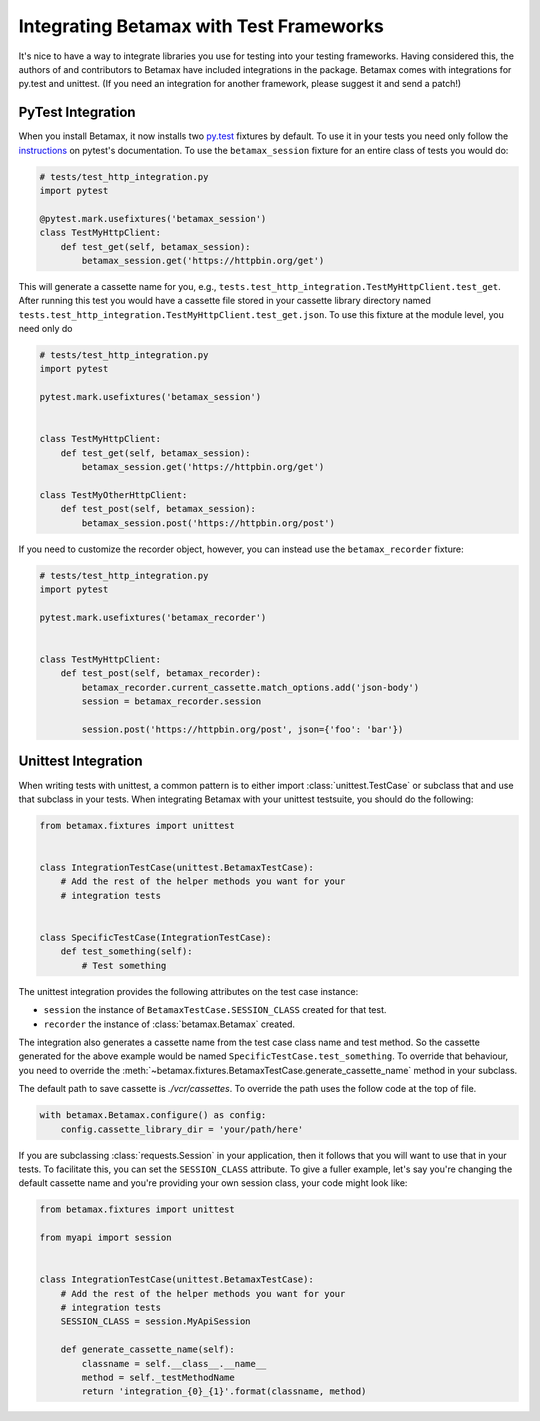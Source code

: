 Integrating Betamax with Test Frameworks
========================================

It's nice to have a way to integrate libraries you use for testing into your
testing frameworks. Having considered this, the authors of and contributors to
Betamax have included integrations in the package. Betamax comes with
integrations for py.test and unittest. (If you need an integration for another
framework, please suggest it and send a patch!)

PyTest Integration
------------------

.. versionadded:: 0.5.0

.. versionchanged:: 0.6.0

When you install Betamax, it now installs two `py.test`_ fixtures by default.
To use it in your tests you need only follow the `instructions`_ on pytest's
documentation. To use the ``betamax_session`` fixture for an entire class of
tests you would do:

.. code-block:: python

    # tests/test_http_integration.py
    import pytest

    @pytest.mark.usefixtures('betamax_session')
    class TestMyHttpClient:
        def test_get(self, betamax_session):
            betamax_session.get('https://httpbin.org/get')

This will generate a cassette name for you, e.g.,
``tests.test_http_integration.TestMyHttpClient.test_get``. After running this
test you would have a cassette file stored in your cassette library directory
named ``tests.test_http_integration.TestMyHttpClient.test_get.json``. To use
this fixture at the module level, you need only do

.. code-block:: python

    # tests/test_http_integration.py
    import pytest

    pytest.mark.usefixtures('betamax_session')


    class TestMyHttpClient:
        def test_get(self, betamax_session):
            betamax_session.get('https://httpbin.org/get')

    class TestMyOtherHttpClient:
        def test_post(self, betamax_session):
            betamax_session.post('https://httpbin.org/post')

If you need to customize the recorder object, however, you can instead use the
``betamax_recorder`` fixture:

.. code-block:: python

    # tests/test_http_integration.py
    import pytest

    pytest.mark.usefixtures('betamax_recorder')


    class TestMyHttpClient:
        def test_post(self, betamax_recorder):
            betamax_recorder.current_cassette.match_options.add('json-body')
            session = betamax_recorder.session

            session.post('https://httpbin.org/post', json={'foo': 'bar'})


Unittest Integration
--------------------

.. versionadded:: 0.5.0

When writing tests with unittest, a common pattern is to either import
:class:`unittest.TestCase` or subclass that and use that subclass in your
tests. When integrating Betamax with your unittest testsuite, you should do
the following:

.. code-block:: python

    from betamax.fixtures import unittest


    class IntegrationTestCase(unittest.BetamaxTestCase):
        # Add the rest of the helper methods you want for your
        # integration tests


    class SpecificTestCase(IntegrationTestCase):
        def test_something(self):
            # Test something

The unittest integration provides the following attributes on the test case
instance:

- ``session`` the instance of ``BetamaxTestCase.SESSION_CLASS`` created for
  that test.

- ``recorder`` the instance of :class:`betamax.Betamax` created.

The integration also generates a cassette name from the test case class name
and test method. So the cassette generated for the above example would be
named ``SpecificTestCase.test_something``. To override that behaviour, you
need to override the
:meth:`~betamax.fixtures.BetamaxTestCase.generate_cassette_name` method in
your subclass.

The default path to save cassette is `./vcr/cassettes`.
To override the path uses the follow code at the top of file.

.. code-block:: python

    with betamax.Betamax.configure() as config:
        config.cassette_library_dir = 'your/path/here'


If you are subclassing :class:`requests.Session` in your application, then it
follows that you will want to use that in your tests. To facilitate this, you
can set the ``SESSION_CLASS`` attribute. To give a fuller example, let's say
you're changing the default cassette name and you're providing your own
session class, your code might look like:

.. code-block:: python

    from betamax.fixtures import unittest

    from myapi import session


    class IntegrationTestCase(unittest.BetamaxTestCase):
        # Add the rest of the helper methods you want for your
        # integration tests
        SESSION_CLASS = session.MyApiSession

        def generate_cassette_name(self):
            classname = self.__class__.__name__
            method = self._testMethodName
            return 'integration_{0}_{1}'.format(classname, method)

.. _py.test: http://pytest.org/latest/
.. _instructions:
    http://pytest.org/latest/fixture.html#using-fixtures-from-classes-modules-or-projects
